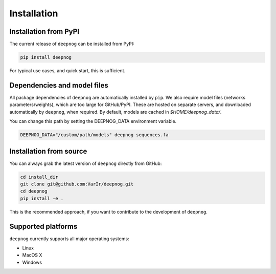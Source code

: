 ============
Installation
============

Installation from PyPI
======================

The current release of ``deepnog`` can be installed from PyPI:

.. code-block:: bash

   pip install deepnog

For typical use cases, and quick start, this is sufficient.

Dependencies and model files
============================

All package dependencies of ``deepnog`` are automatically installed
by ``pip``. We also require model files (networks parameters/weights),
which are too large for GitHub/PyPI. These are hosted on separate servers,
and downloaded automatically by ``deepnog``, when required. By default,
models are cached in `$HOME/deepnog_data/`.

You can change this path by setting the DEEPNOG_DATA environment variable.

.. code-block:: bash

   DEEPNOG_DATA="/custom/path/models" deepnog sequences.fa


Installation from source
========================

You can always grab the latest version of ``deepnog`` directly from GitHub:

.. code-block:: bash

   cd install_dir
   git clone git@github.com:VarIr/deepnog.git
   cd deepnog
   pip install -e .

This is the recommended approach, if you want to contribute
to the development of ``deepnog``.


Supported platforms
===================

``deepnog`` currently supports all major operating systems:

- Linux
- MacOS X
- Windows
